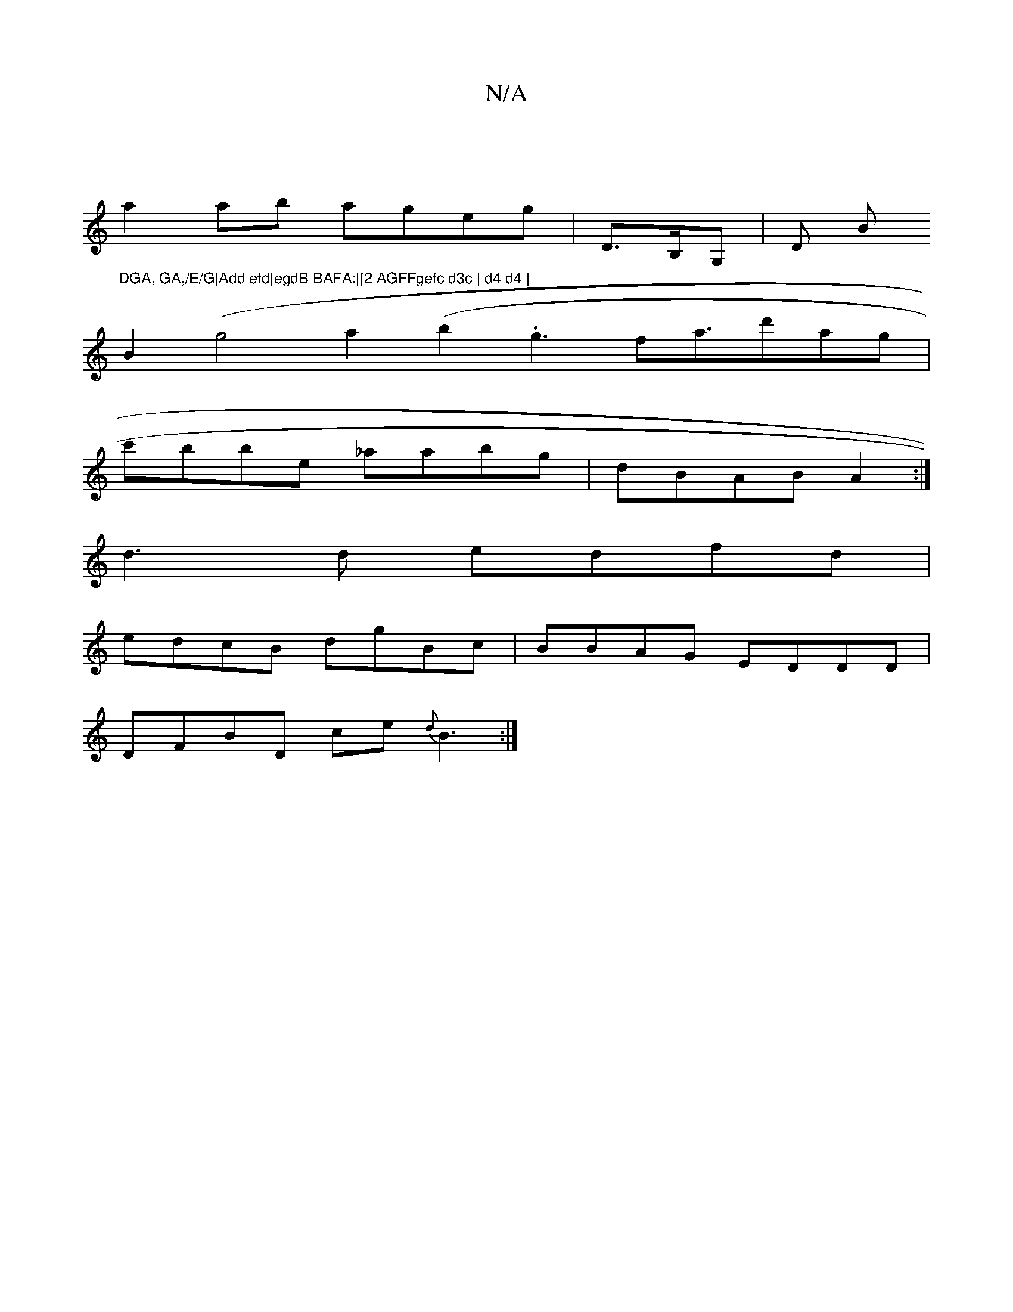 X:1
T:N/A
M:4/4
R:N/A
K:Cmajor
|
a2ab ageg|D>B,G, |D B"^DGA, GA,/E/G|Add efd|egdB BAFA:|[2 AGFFgefc d3c | d4 d4 |
B2(g4 a2(b2.g3 fa>d'2ag|
c'bbe _aabg|dBAB A2:|
d3d edfd|
edcB dgBc|BBAG EDDD|
DFBD ce {d}B3:|

|:A, A,A,EA,A,B, A,B,F